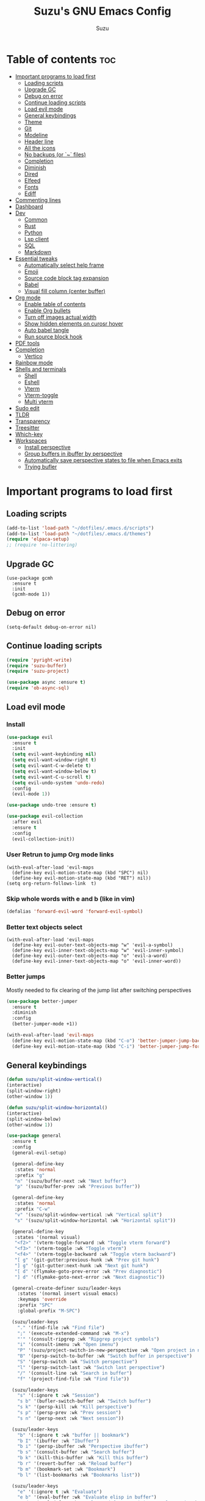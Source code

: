 #+TITLE: Suzu's GNU Emacs Config
#+AUTHOR: Suzu
#+DESCRIPTION: My personal Emacs config
#+STARTUP: showeverything
#+OPTIONS: toc:2

* Table of contents :toc:
- [[#important-programs-to-load-first][Important programs to load first]]
  - [[#loading-scripts][Loading scripts]]
  - [[#upgrade-gc][Upgrade GC]]
  - [[#debug-on-error][Debug on error]]
  - [[#continue-loading-scripts][Continue loading scripts]]
  - [[#load-evil-mode][Load evil mode]]
  - [[#general-keybindings][General keybindings]]
  - [[#theme][Theme]]
  - [[#git][Git]]
  - [[#modeline][Modeline]]
  - [[#header-line][Header line]]
  - [[#all-the-icons][All the icons]]
  - [[#no-backups-or--files][No backups (or `~` files)]]
  - [[#completion][Completion]]
  - [[#diminish][Diminish]]
  - [[#dired][Dired]]
  - [[#elfeed][Elfeed]]
  - [[#fonts][Fonts]]
  - [[#ediff][Ediff]]
- [[#commenting-lines][Commenting lines]]
- [[#dashboard][Dashboard]]
- [[#dev][Dev]]
  - [[#common][Common]]
  - [[#rust][Rust]]
  - [[#python][Python]]
  - [[#lsp-client][Lsp client]]
  - [[#sql][SQL]]
  - [[#markdown][Markdown]]
- [[#essential-tweaks][Essential tweaks]]
  - [[#automatically-select-help-frame][Automatically select help frame]]
  - [[#emoji][Emoji]]
  - [[#source-code-block-tag-expansion][Source code block tag expansion]]
  - [[#babel][Babel]]
  - [[#visual-fill-column-center-buffer][Visual fill column (center buffer)]]
- [[#org-mode][Org mode]]
  - [[#enable-table-of-contents][Enable table of contents]]
  - [[#enable-org-bullets][Enable Org bullets]]
  - [[#turn-off-images-actual-width][Turn off images actual width]]
  - [[#show-hidden-elements-on-curosr-hover][Show hidden elements on curosr hover]]
  - [[#auto-babel-tangle][Auto babel tangle]]
  - [[#run-source-block-hook][Run source block hook]]
- [[#pdf-tools][PDF tools]]
- [[#completion-1][Completion]]
  - [[#vertico][Vertico]]
- [[#rainbow-mode][Rainbow mode]]
- [[#shells-and-terminals][Shells and terminals]]
  - [[#shell][Shell]]
  - [[#eshell][Eshell]]
  - [[#vterm][Vterm]]
  - [[#vterm-toggle][Vterm-toggle]]
  - [[#multi-vterm][Multi vterm]]
- [[#sudo-edit][Sudo edit]]
- [[#tldr][TLDR]]
- [[#transparency][Transparency]]
- [[#treesitter][Treesitter]]
- [[#which-key][Which-key]]
- [[#workspaces][Workspaces]]
  - [[#install-perspective][Install perspective]]
  - [[#group-buffers-in-ibuffer-by-perspective][Group buffers in ibuffer by perspective]]
  - [[#automatically-save-perspective-states-to-file-when-emacs-exits][Automatically save perspective states to file when Emacs exits]]
  - [[#trying-bufler][Trying bufler]]

* Important programs to load first
** Loading scripts
#+begin_src emacs-lisp
(add-to-list 'load-path "~/dotfiles/.emacs.d/scripts")
(add-to-list 'load-path "~/dotfiles/.emacs.d/themes")
(require 'elpaca-setup)
;; (require 'no-littering)
#+end_src

** Upgrade GC
#+begin_src elisp
(use-package gcmh
  :ensure t
  :init
  (gcmh-mode 1))
#+end_src

** Debug on error
#+begin_src elisp
(setq-default debug-on-error nil)
#+end_src

** Continue loading scripts
#+Begin_src emacs-lisp
(require 'pyright-write)
(require 'suzu-buffer)
(require 'suzu-project)

(use-package async :ensure t)
(require 'ob-async-sql)
#+end_src

** Load evil mode
*** Install
#+begin_src emacs-lisp
(use-package evil
  :ensure t
  :init
  (setq evil-want-keybinding nil)
  (setq evil-want-window-right t)
  (setq evil-want-C-w-delete t)
  (setq evil-want-window-below t)
  (setq evil-want-C-u-scroll t)
  (setq evil-undo-system 'undo-redo)
  :config
  (evil-mode 1))

(use-package undo-tree :ensure t)

(use-package evil-collection
  :after evil
  :ensure t
  :config
  (evil-collection-init))
#+end_src

*** User Retrun to jump Org mode links
#+begin_src elisp
(with-eval-after-load 'evil-maps
  (define-key evil-motion-state-map (kbd "SPC") nil)
  (define-key evil-motion-state-map (kbd "RET") nil))
(setq org-return-follows-link  t)
#+end_src

*** Skip whole words with e and b (like in vim)
#+begin_src emacs-lisp
(defalias 'forward-evil-word 'forward-evil-symbol)
#+end_src

*** Better text objects select
#+begin_src elisp
(with-eval-after-load 'evil-maps
  (define-key evil-outer-text-objects-map "w" 'evil-a-symbol)
  (define-key evil-inner-text-objects-map "w" 'evil-inner-symbol)
  (define-key evil-outer-text-objects-map "o" 'evil-a-word)
  (define-key evil-inner-text-objects-map "o" 'evil-inner-word))
#+end_src

*** Better jumps
Mostly needed to fix clearing of the jump list after switching perspectives

#+begin_src emacs-lisp
(use-package better-jumper
  :ensure t
  :diminish
  :config
  (better-jumper-mode +1))

(with-eval-after-load 'evil-maps
  (define-key evil-motion-state-map (kbd "C-o") 'better-jumper-jump-backward)
  (define-key evil-motion-state-map (kbd "C-i") 'better-jumper-jump-forward))
#+end_src

** General keybindings
#+begin_src emacs-lisp
(defun suzu/split-window-vertical()
(interactive)
(split-window-right)
(other-window 1))

(defun suzu/split-window-horizontal()
(interactive)
(split-window-below)
(other-window 1))

(use-package general
  :ensure t
  :config
  (general-evil-setup)

  (general-define-key
   :states 'normal
   :prefix "g"
   "n" '(suzu/buffer-next :wk "Next buffer")
   "p" '(suzu/buffer-prev :wk "Previous buffer"))

  (general-define-key
   :states 'normal
   :prefix "C-w"
   "v" '(suzu/split-window-vertical :wk "Vertical split")
   "s" '(suzu/split-window-horizontal :wk "Horizontal split"))

  (general-define-key
   :states '(normal visual)
   "<f2>" '(vterm-toggle-forward :wk "Toggle vterm forward")
   "<f3>" '(vterm-toggle :wk "Toggle vterm")
   "<f4>" '(vterm-toggle-backward :wk "Toggle vterm backward")
   "[ g" '(git-gutter:previous-hunk :wk "Prev git hunk")
   "] g" '(git-gutter:next-hunk :wk "Next git hunk")
   "[ d" '(flymake-goto-prev-error :wk "Prev diagnostic")
   "] d" '(flymake-goto-next-error :wk "Next diagnostic"))

  (general-create-definer suzu/leader-keys
    :states '(normal insert visual emacs)
    :keymaps 'override
    :prefix "SPC"
    :global-prefix "M-SPC")

  (suzu/leader-keys
    "." '(find-file :wk "Find file")
    ";" '(execute-extended-command :wk "M-x")
    "'" '(consult-ripgrep :wk "Ripgrep project symbols")
    "i" '(consult-imenu :wk "Open imenu")
    "P" '(suzu/project-switch-in-new-perspective :wk "Open project in new perspective")
    "B" '(persp-switch-to-buffer :wk "Switch buffer in perspective")
    "S" '(persp-switch :wk "Switch perspective")
    "l" '(persp-switch-last :wk "Switch last perspective")
    "/" '(consult-line :wk "Search in buffer")
    "f" '(project-find-file :wk "Find file"))

  (suzu/leader-keys
    "s" '(:ignore t :wk "Session")
    "s b" '(bufler-switch-buffer :wk "Switch buffer")
    "s k" '(persp-kill :wk "Kill perspective")
    "s p" '(persp-prev :wk "Prev session")
    "s n" '(persp-next :wk "Next session"))

  (suzu/leader-keys
    "b" '(:ignore t :wk "buffer || bookmark")
    "b I" '(ibuffer :wk "Ibuffer")
    "b i" '(persp-ibuffer :wk "Perspective ibuffer")
    "b s" '(consult-buffer :wk "Search buffer")
    "b k" '(kill-this-buffer :wk "Kill this buffer")
    "b r" '(revert-buffer :wk "Reload buffer")
    "b m" '(bookmark-set :wk "Bookmark")
    "b l" '(list-bookmarks :wk "Bookmarks list"))

  (suzu/leader-keys
    "e" '(:ignore t :wk "Evaluate")
    "e b" '(eval-buffer :wk "Evaluate elisp in buffer")
    "e d" '(eval-defun :wk "Evaluate defun containing or after point")
    "e e" '(eval-expression :wk "Evaluate and elisp expression")
    "e l" '(eval-last-sexp :wk "Evaluate elisp expression before point")
    "e r" '(eval-region :wk "Evaluate elisp in region"))

  (suzu/leader-keys
    "g" '(:ginore t :wk "Git")
    "g p" '((lambda () (interactive) (git-gutter:popup-hunk) (other-window 1)) :wk "Preview hunk diff")
    "g r" '(git-gutter:revert-hunk :wk "Preview hunk diff")
    "g w" '(magit-worktree :wk "Git worktree")
    "g s" '(git-gutter:stage-hunk :wk "Preview hunk diff"))

  (suzu/leader-keys
    "o" '(:ignore t :wk "Open")
    "o r" '(consult-recent-file :wk "Open recent files")
    "o E" '(dired-jump :wk "Dired jump to current")
    "o e" '(project-dired :wk "Project root dired")
    "o p d" '(peep-dired :wk "Peep-dired")
    "o s" '(eshell :wk "Open eshell")
    "o g" '(magit :wk "Open magit")
    "o d" '((lambda () (interactive) (flymake-show-buffer-diagnostics) (message "Buffer diagnostics") (other-window 1)) :wk "Open buffer diagnostics")
    "o D" '((lambda () (interactive) (flymake-show-project-diagnostics) (message "Project diagnostics") (other-window 1)) :wk "Open project diagnostics")
    "o t" '(multi-vterm :wk "Open Vterm")
    "o C" '((lambda () (interactive) (find-file "~/dotfiles/.emacs.d/config.org")) :wk "Edit emacs config"))

  (suzu/leader-keys
    "h" '(:ignore t :wk "Help")
    "h f" '(describe-function :wk "Describe function")
    "h v" '(describe-variable :wk "Describe variable")
    "h M" '(info-display-manual :wk "Manual")
    "h m" '(describe-mode :wk "Describe mode")
    "h r r" '((lambda ()
                (interactive)
                (load-file "~/dotfiles/.emacs.d/init.el")
                (ignore (elpaca-process-queues))) :wk "Reload emacs config"))

  (suzu/leader-keys
    "m" '(:ignore t :wk "Org")
    "m a" '(org-agenda :wk "Org agenda")
    "m e" '(org-babel-async-execute-sql :wk "Execute org babel src block")
    "m i" '(org-toggle-item :wk "Org toggle item")
    "m I" '(org-toggle-inline-images :wk "Org toggle inline images")
    "m t" '(org-todo :wk "Org todo")
    "m B" '(org-babel-tangle :wk "Org babel tangle")
    "m l" '(org-insert-link :wk "Org insert link")
    "m T" '(org-todo-list :wk "Org todo list"))

  (suzu/leader-keys
    "m b" '(:ignore t :wk "Tables")
    "m b -" '(org-table-insert-hline :wk "Insert hline in table"))

  (suzu/leader-keys
    "m d" '(:ignore t :wk "Date/deadline")
    "m d t" '(org-time-stamp :wk "Org time stamp"))

    (suzu/leader-keys
    "c a" '(eglot-code-actions :wk "Code actions")
    "r n" '(eglot-rename :wk "Rename"))

  (suzu/leader-keys
    "t" '(:ignore t :wk "Toggle")
    "t l" '(display-line-numbers-mode :wk "Toggle line numbers")
    "t i" '(eglot-inlay-hints-mode :wk "Toggle inlay hints")
    "t c" '(suzu/center-buffer :wk "Center buffer")
    "t t" '(visual-line-mode :wk "Toggle truncated lines"))

  )
#+end_src

** Theme
*** Custom catppuccin theme
#+begin_src emacs-lisp
(require 'catppuccin-theme)
(load-theme 'catppuccin :no-confirm)
(setq catppuccin-flavor 'frappe) ;; or 'latte, 'macchiato, or 'mocha
(catppuccin-reload)
#+end_src

** Git
*** Magit
#+begin_src emacs-lisp
(use-package magit
  :ensure t
  :config
  (setq magit-status-buffer-switch-function 'switch-to-buffer)
  (setq magit-display-buffer-function 'magit-display-buffer-same-window-except-diff-v1))
#+end_src

*** Gutter
#+begin_src emacs-lisp
(use-package git-gutter
  :ensure t
  :config
  (global-git-gutter-mode +1))
#+end_src

** Modeline
#+begin_src emacs-lisp
(use-package doom-modeline
  :ensure t
  :init
  (doom-modeline-mode 1)
  :config
  (setq doom-modeline-height 15
        doom-modeline-buffer nil
        doom-modeline-buffer-name nil
        doom-modeline-bar-width 6
        doom-modeline-lsp t
        doom-modeline-github nil
        doom-modeline-mu4e nil
        doom-modeline-irc t
        doom-modeline-minor-modes nil
        doom-modeline-persp-name nil
        doom-modeline-display-default-persp-name nil
        doom-modeline-persp-icon nil
        doom-modeline-major-mode-icon nil))
;; (setq-default mode-line-format nil)
#+end_src

** Header line
#+begin_src emacs-lisp
(defun suzu/simple-header-line-render (left right)
  "Return a string of `window-width' length containing LEFT, and RIGHT
 aligned respectively."
  (let* ((available-width (- (window-width) (length left) 1)))
    (format (format " %%s %%%ds " available-width) left right)))

(defun suzu/current-perspective ()
  (format " %s" (persp-current-name))
  )

(defun suzu/current-file-or-buffer ()
  (format " %s" (format-mode-line "%b"))
)

(setq-default header-line-format
	      '((:eval (format " %s %s"
			(suzu/current-perspective)
			(suzu/current-file-or-buffer)
			))))

#+end_src

** All the icons
#+begin_src emacs-lisp
(use-package all-the-icons
  :ensure t)
(use-package all-the-icons-dired
  :ensure t
  :hook (dired-mode . (lambda () (all-the-icons-dired-mode t))))
#+end_src

** No backups (or `~` files)
#+begin_src emacs-lisp
(setq make-backup-files nil)
#+end_src

** Completion
*** Corfu
#+begin_src emacs-lisp
(use-package corfu
  :ensure t
  :custom
  (corfu-cycle t)                ;; Enable cycling for `corfu-next/previous'
  (corfu-auto t)                 ;; Enable auto completion
  (corfu-auto-delay 1)
  (corfu-auto-prefix 2)
  (corfu-quit-at-boundy 'separator)
  (corfu-echo-documentation 0.25)
  ;; (corfu-separator ?\s)          ;; Orderless field separator
  (corfu-quit-at-boundary nil)   ;; Never quit at completion boundary
  (corfu-quit-no-match nil)      ;; Never quit, even if there is no match
  (corfu-preview-current nil)    ;; Disable current candidate preview
  (corfu-preselect 'first)      ;; Preselect the prompt
  (corfu-on-exact-match nil)     ;; Configure handling of exact matches
  (corfu-scroll-margin 5)        ;; Use scroll margin

  ;; Enable Corfu only for certain modes.
  ;; :hook ((prog-mode . corfu-mode)
  ;;        (shell-mode . corfu-mode)
  ;;        (eshell-mode . corfu-mode))

  ;; Recommended: Enable Corfu globally.  This is recommended since Dabbrev can
  ;; be used globally (M-/).  See also the customization variable
  ;; `global-corfu-modes' to exclude certain modes.
  :bind (:map corfu-map
        ("M-SPC" . corfu-insert-separator)
        ("TAB" . corfu-next)
        ([tab] . corfu-next)
        ("S-TAB" . corfu-previous)
        ([backtab] . corfu-previous)
        ("S-<return>" . corfu-insert))
  ;; (define-key corfu-map (kbd "M-j") #'corfu-doc-scroll-down)
  ;; (define-key corfu-map (kbd "M-k") #'corfu-doc-scroll-up)
  :init
  ;; (add-hook 'corfu-mode-hook #'corfu-popupinfo-mode)
  (global-corfu-mode))

;; A few more useful configurations...
(use-package emacs
  :init
  ;; TAB cycle if there are only few candidates
  (setq completion-cycle-threshold 3)

  ;; Emacs 28: Hide commands in M-x which do not apply to the current mode.
  ;; Corfu commands are hidden, since they are not supposed to be used via M-x.
  ;; (setq read-extended-command-predicate
  ;;       #'command-completion-default-include-p)

  ;; Enable indentation+completion using the TAB key.
  ;; `completion-at-point' is often bound to M-TAB.
  ;; (setq tab-always-indent 'complete)
  )
#+end_src

*** Dabbrev
#+begin_src elisp
(use-package dabbrev
  ;; Swap M-/ and C-M-/
  :bind (("M-/" . dabbrev-completion)
         ("C-M-/" . dabbrev-expand))
  :config
  (add-to-list 'dabbrev-ignored-buffer-regexps "\\` ")
  ;; Since 29.1, use `dabbrev-ignored-buffer-regexps' on older.
  (add-to-list 'dabbrev-ignored-buffer-modes 'doc-view-mode)
  (add-to-list 'dabbrev-ignored-buffer-modes 'pdf-view-mode))
#+end_src

*** Orderless
#+begin_src elisp
(use-package orderless
  :ensure t
  :init
  (setq completion-styles '(orderless basic)
        completion-category-defaults nil
        completion-category-overrides '((file (styles partial-completion)))))
#+end_src

*** Icons
#+begin_src elisp
(use-package nerd-icons-corfu
:ensure t
:config
(add-to-list 'corfu-margin-formatters #'nerd-icons-corfu-formatter))
#+end_src

** Diminish
#+begin_src emacs-lisp
(use-package diminish
  :ensure t)
#+end_src

** Dired
#+begin_src emacs-lisp
(use-package dired-open
  :ensure t
  :config
  (evil-define-key 'normal dired-mode-map (kbd "h") 'dired-up-directory)
  (evil-define-key 'normal dired-mode-map (kbd "l") 'dired-open-file)
  (setq dired-open-extensions '(("gif" . "feh")
                                ("jpg" . "feh")
                                ("jpeg" . "feh")
                                ("png" . "feh")
                                ("mkv" . "mpv")
                                ("mp4" . "mpv"))))

(use-package peep-dired
  :after dired
  :ensure t
  :hook (evil-normalize-keymaps . peep-dired-hook)
  )

(setf dired-kill-when-opening-new-dired-buffer t)
(setq-default dired-listing-switches "-aBhl  --group-directories-first")
#+end_src

** Elfeed
#+begin_src emacs-lisp
(use-package elfeed
  :ensure t
  :config
  (setq elfeed-search-feed-face ":foreground #ffffff :weight bold"
        elfeed-feeds (quote
                      (("https://www.reddit.com/r/linux.rss" reddit linux)
                       ("https://www.reddit.com/r/commandline.rss" reddit commandline)
                       ("https://www.reddit.com/r/distrotube.rss" reddit distrotube)
                       ("https://www.reddit.com/r/emacs.rss" reddit emacs)
                       ("https://www.gamingonlinux.com/article_rss.php" gaming linux)
                       ("https://hackaday.com/blog/feed/" hackaday linux)
                       ("https://opensource.com/feed" opensource linux)
                       ("https://linux.softpedia.com/backend.xml" softpedia linux)
                       ("https://itsfoss.com/feed/" itsfoss linux)
                       ("https://www.zdnet.com/topic/linux/rss.xml" zdnet linux)
                       ("https://www.phoronix.com/rss.php" phoronix linux)
                       ("http://feeds.feedburner.com/d0od" omgubuntu linux)
                       ("https://www.computerworld.com/index.rss" computerworld linux)
                       ("https://www.networkworld.com/category/linux/index.rss" networkworld linux)
                       ("https://www.techrepublic.com/rssfeeds/topic/open-source/" techrepublic linux)
                       ("https://betanews.com/feed" betanews linux)
                       ("http://lxer.com/module/newswire/headlines.rss" lxer linux)
                       ("https://distrowatch.com/news/dwd.xml" distrowatch linux)))))


(use-package elfeed-goodies
  :ensure t
  :init
  (elfeed-goodies/setup)
  :config
  (setq elfeed-goodies/entry-pane-size 0.5))
#+end_src

** Fonts
#+begin_src emacs-lisp
(set-face-attribute 'default nil
                    :font "iosevka nf"
                    :height 130
                    :weight 'medium)
(set-face-attribute 'variable-pitch nil
                    :font "Iosevka Lyte Term"
                    :height 130
                    :weight 'medium)
(set-face-attribute 'fixed-pitch nil
                    :font "Iosevka NF"
                    :height 130
                    :weight 'medium)
(set-face-attribute 'font-lock-comment-face nil
                    :slant 'italic)
(set-face-attribute 'font-lock-keyword-face nil
                    :slant 'italic)

(add-to-list 'default-frame-alist '(font . "Iosevka NF 13"))
(setq default-frame-alist '((font . "Iosevka NF 13")))

(setq-default line-spacing 0.12)
#+end_src

** Ediff
#+begin_src elisp
(setq ediff-split-window-function 'split-window-horizontally
      ediff-window-setup-function 'ediff-setup-windows-plain)

(defun suzu/ediff-hook ()
(ediff-setup-keymap)
(define-key ediff-mode-map "j" 'ediff-next-difference)
(define-key ediff-mode-map "k" 'ediff-previous-difference))

(add-hook 'ediff-mode-hook 'suzu/ediff-hook)
#+end_src

* Commenting lines
#+begin_src emacs-lisp
(use-package evil-nerd-commenter
  :ensure t
  :config
  (general-define-key
   :states 'normal
   :prefix "g"
   "c" '(evilnc-comment-or-uncomment-lines :wk "Comment lines")))
#+end_src

* Dashboard
#+begin_src emacs-lisp
(use-package dashboard
  :ensure t
  :config
  (add-hook 'elpaca-after-init-hook #'dashboard-insert-startupify-lists)
  (add-hook 'elpaca-after-init-hook #'dashboard-initialize)
  (dashboard-setup-startup-hook)
  (setq initial-buffer-choice (lambda () (get-buffer-create "*dashboard*")))
  (setq dashboard-display-icons-p t)
  (setq dashboard-path-max-length 10)
  (setq dashboard-vertically-center-content nil)
  :custom
  (dashboard-startup-banner "/home/suzu/.emacs.d/images/official.png")
  (dashboard-center-content t)
  (dashboard-set-heading-icons t)
  (dashboard-set-file-icons t)
)
#+end_src

* Dev
** Common
#+begin_src emacs-lisp
(use-package eldoc-box
  :ensure t
  :config
  (defun suzu/eldoc-box-scroll-up ()
    "Scroll up in `eldoc-box--frame'"
    (interactive)
    (with-current-buffer eldoc-box--buffer
      (with-selected-frame eldoc-box--frame
        (scroll-down 3))))
  (defun suzu/eldoc-box-scroll-down ()
    "Scroll down in `eldoc-box--frame'"
    (interactive)
    (with-current-buffer eldoc-box--buffer
      (with-selected-frame eldoc-box--frame
        (scroll-up 3))))
  (setq max-mini-window-height 0)
  (setq eldoc-idle-delay 0)
  (general-define-key
   :states '(normal visual motion)
   :keymaps 'override
   "K" '(eldoc-box-help-at-point :wk "Show doc")
   "C-k" '(suzu/eldoc-box-scroll-up)
   "C-j" '(suzu/eldoc-box-scroll-down)
   )
  ;; :general
  ;; (:keymaps 'eglot-mode-map
  ;;           "C-k" 'rex/eldoc-box-scroll-up
  ;;           "C-j" 'rex/eldoc-box-scroll-down
  ;;           "K" 'eldoc-box-eglot-help-at-point)
  )

;; (use-package eldoc-box
;;   :ensure t
;;   :config
;;   (general-define-key
;;    :states '(normal visual motion)
;;    :keymaps 'override
;;    "K" '(eldoc-box-help-at-point :wk "Show doc")))
#+end_src

** Rust
#+begin_src elisp
(defun suzu/rust-mode()
(add-hook 'after-save-hook 'rust-format-buffer))

(use-package rust-mode
  :ensure t
  :hook
  (rust-mode . suzu/rust-mode))
#+end_src

** Python
#+begin_src emacs-lisp
(defun suzu/python-mode()
  (add-hook 'before-save-hook 'python-black-buffer)
  (add-hook 'before-save-hook 'python-sort-imports))

(use-package python
  :hook
  (python-mode . suzu/python-mode))

(use-package python-black
  :ensure t)
#+end_src

** Lsp client
Inscrease amount of data which emacs reads from the process
#+begin_src elisp
(setq read-process-output-max (* 1024 1024))
#+end_src

Setup lsp client
#+begin_src emacs-lisp
(use-package eglot
  :config
  (add-to-list 'eglot-server-programs '(rust-mode . ("rust-analyzer")))
  (add-to-list 'eglot-server-programs '(python-mode . ("pyright")))
  :hook
  (rust-mode . eglot-ensure)
  (python-mode . eglot-ensure))
#+end_src


** SQL
#+begin_src elisp
(use-package sqlformat
:ensure t
:config
(setq sqlformat-command 'pgformatter)
(setq sqlformat-args '("-s2" "-g"))
:hook
(sql-mode-hook . sqlformat-on-save-mode))
#+end_src

** Markdown
Required for better LSP docs rendering
#+begin_src elisp
(use-package markdown-mode
  :ensure t)
#+end_src

* Essential tweaks
#+begin_src emacs-lisp
(setq-default indent-tabs-mode nil)
(electric-indent-mode t)
(setq-default electric-indent-inhibit t)
(setq create-lockfiles nil)
(electric-pair-mode 1)
(setq org-edit-src-content-indentetion 0)
(global-auto-revert-mode t)  ;; Automatically show changes if the file has changed
(menu-bar-mode -1)           ;; Disable the menu bar
(scroll-bar-mode -1)         ;; Disable the scroll bar
(tool-bar-mode -1)           ;; Disable the tool bar
(setq-default auto-save-default nil)
(setq-default org-edit-src-content-indentation 0) ;; Set src block automatic indent to 0 instead of 2
(set-fringe-style 0)

(setq-default truncate-lines t)
(setq-default scroll-margin 7)
(global-display-line-numbers-mode 1)
(setq-default display-line-numbers-type 'relative)
#+end_src

** Automatically select help frame
#+begin_src emacs-lisp
(setq help-window-select t)
#+end_src

** Emoji
#+begin_src emacs-lisp
(use-package emojify
  :ensure t
  :hook (after-init . global-emojify-mode))
#+end_src

** Source code block tag expansion
#+begin_src emacs-lisp
(require 'org-tempo)
(add-hook 'org-mode-hook (lambda ()
			   (setq-local electric-pair-inhibit-predicate
				       `(lambda (c)
					  (if (char-equal c ?<) t (,electric-pair-inhibit-predicate c))))))
#+end_src

** Babel
#+begin_src emacs-lisp
(setq org-confirm-babel-evaluate nil)

(setq-default plantuml-exec-mode "plantuml")

(org-babel-do-load-languages 'org-babel-load-languages
			     '((shell . t)
			       (python . t)
			       (sqlite . t)
			       (emacs-lisp . t)
			       (plantuml . t)
			       (sql . t)))

#+end_src

** Visual fill column (center buffer)
#+begin_src elisp
(defun suzu/visual-fill ()
  (setq visual-fill-column-width 100
        visual-fill-column-center-text t)
  (visual-fill-column-mode 1))

(use-package visual-fill-column
  :ensure t
  :hook
  (org-mode . suzu/visual-fill)
  (python-mode . suzu/visual-fill)
  (python-ts-mode . suzu/visual-fill)
  (rust-mode . suzu/visual-fill)
  (html-mode . suzu/visual-fill)
  (dired-mode . suzu/visual-fill))
#+end_src

* Org mode
** Enable table of contents
#+begin_src emacs-lisp
(use-package toc-org
  :ensure t
  :commands toc-org-enable
  :init (add-hook 'org-mode-hook 'toc-org-enable))
#+end_src

** Enable Org bullets
#+begin_src emacs-lisp
(add-hook 'org-mode-hook 'org-indent-mode)
(use-package org-bullets :ensure t)
(add-hook 'org-mode-hook (lambda () (org-bullets-mode 1)))
#+end_src

** Turn off images actual width
#+begin_src emacs-lisp
(setq-default org-image-actual-width nil)
#+end_src

** Show hidden elements on curosr hover
#+begin_src emacs-lisp
(use-package org-appear
  :ensure t
  :hook (org-mode-hook . org-appear-mode)
  :config
  (setq org-appear-autoemphasis t
        org-appear-autolinks t
        org-appear-autosubmarkers t
        org-appear-autoentities t
        org-appear-trigger 'always))
#+end_src

** Auto babel tangle
#+begin_src elisp
(use-package org-auto-tangle
  :ensure t
  :defer t
  :hook (org-mode . org-auto-tangle-mode))
#+end_src

** Run source block hook
Sometimes I want run some scripts on saving files
So it'll be nice to run them automatically

#+begin_src elisp
(defun suzu/org-babel-run-after-save-hook ()
    (message "Added org-babel-run-after-tangle hook")
    (add-hook 'after-save-hook (lambda () (org-babel-ref-resolve "run-after-save")))
)

;; (add-hook 'org-mode-hook 'suzu/org-babel-run-after-save-hook)
#+end_src

* PDF tools
#+begin_src emacs-lisp
(use-package pdf-tools
  :ensure t
  :config
  (pdf-tools-install))
#+end_src

* Completion
** Vertico

#+begin_src elisp
(use-package marginalia
  :ensure t
  :custom
  (marginalia-max-relative-age 0)
  (marginalia-align 'left)
  :init
  (marginalia-mode))
#+end_src

#+begin_src elisp
(use-package all-the-icons-completion
  :ensure t
  :after (marginalia all-the-icons)
  :hook (marginalia-mode . all-the-icons-completion-marginalia-setup)
  :init
  (all-the-icons-completion-mode)
  (add-hook 'marginalia-mode-hook #'all-the-icons-completion-marginalia-setup))
#+end_src

#+begin_src elisp
(use-package vertico
  :ensure t
  :custom
  (vertico-count 13)                    ; Number of candidates to display
  (vertico-resize nil)
  (vertico-cycle nil) ; Go from last to first candidate and first to last (cycle)?
  :config
  (vertico-mode))
#+end_src

#+begin_src elisp
(use-package consult
  :ensure t
  :config
)

#+end_src

* Rainbow mode
#+begin_src emacs-lisp
(use-package rainbow-mode
  :ensure t
  :diminish
  :hook
  ((org-mode prog-mode) . rainbow-mode))
#+end_src

* Shells and terminals
** Shell
#+begin_src elisp
(setq comint-input-ignoredups t)
#+end_src

** Eshell
#+begin_src emacs-lisp
(use-package eshell-syntax-highlighting
  :ensure t
  :after esh-mode
  :config
  (eshell-syntax-highlighting-global-mode +1))

;; eshell-syntax-highlighting -- adds fish/zsh-like syntax highlighting.
;; eshell-rc-script -- your profile for eshell; like a bashrc for eshell.
;; eshell-aliases-file -- sets an aliases file for the eshell.

(setq eshell-rc-script (concat user-emacs-directory "eshell/profile")
      eshell-aliases-file (concat user-emacs-directory "eshell/aliases")
      eshell-history-size 5000
      eshell-buffer-maximum-lines 5000
      eshell-hist-ignoredups t
      eshell-scroll-to-bottom-on-input t
      eshell-destroy-buffer-when-process-dies t
      eshell-visual-commands'("bash" "fish" "htop" "ssh" "top" "zsh"))
#+end_src

** Vterm
#+begin_src emacs-lisp
(use-package vterm
  :ensure t
  :config
  (setq vterm-shell "/usr/bin/bash"
        vterm-buffer-name-string "vterm %s"
        vterm-max-scrollback 5000)
  (defun get-full-list ()
    (let ((program-list (process-lines "bash" "-c" "compgen -c"))
          (file-directory-list (process-lines "bash" "-c" "compgen -f"))
          (history-list (with-temp-buffer
                          (insert-file-contents "~/.bash_history")
                          (split-string (buffer-string) "\n" t))))

      (delete-dups (append program-list file-directory-list history-list))))

  (defun vterm-completion-choose-item ()
    (completing-read "Choose: " (get-full-list) nil nil (thing-at-point 'word 'no-properties)))

  (defun vterm-completion ()
    (interactive)
    (vterm-directory-sync)
    (setq vterm-chosen-item (vterm-completion-choose-item))
    (when (thing-at-point 'word)
      (vterm-send-meta-backspace))
    (vterm-send-string vterm-chosen-item))

  (defun vterm-directory-sync ()
    "Synchronize current working directory."
    (interactive)
    (when vterm--process
      (let* ((pid (process-id vterm--process))
             (dir (file-truename (format "/proc/%d/cwd/" pid))))
        (setq default-directory dir))))

  ;; :general
  ;; (:states 'insert
  ;;          :keymaps 'vterm-mode-map
  ;;          "<tab>" 'vterm-completion)
)
#+end_src

** Vterm-toggle
#+begin_src emacs-lisp
(use-package vterm-toggle
  :ensure t
  :after vterm
  :config
  (setq vterm-toggle-fullscreen-p nil)
  (setq vterm-toggle-scope 'project)
  (add-to-list 'display-buffer-alist
               '((lambda (buffer-or-name _)
                   (let ((buffer (get-buffer buffer-or-name)))
                     (with-current-buffer buffer
                       (or (equal major-mode 'vterm-mode)
                           (string-prefix-p vterm-buffer-name (buffer-name buffer))))))
                 (display-buffer-reuse-window display-buffer-at-bottom)
                 ;;(display-buffer-reuse-window display-buffer-in-direction)
                 ;;display-buffer-in-direction/direction/dedicated is added in emacs27
                 ;;(direction . bottom)
                 ;;(dedicated . t) ;dedicated is supported in emacs27
                 (reusable-frames . visible)
                 (window-height . 0.3))))
#+end_src

** Multi vterm
#+begin_src emacs-lisp
(use-package multi-vterm
  :ensure t
  :config
  (add-hook 'vterm-mode-hook
            (lambda ()
              (setq-local evil-insert-state-cursor 'box)
              (evil-insert-state)))
  (define-key vterm-mode-map [return]                      #'vterm-send-return))
#+end_src

* Sudo edit
#+begin_src emacs-lisp
(use-package sudo-edit
  :ensure t
  :config
  (suzu/leader-keys
    "o w s" '(sudo-edit :wk "Sudo edit file")))
#+end_src

* TLDR
#+begin_src emacs-lisp
(use-package tldr :ensure t)
#+end_src

* Transparency
#+begin_src emacs-lisp
(add-to-list 'default-frame-alist '(alpha-background . 100))
#+end_src

* Treesitter
#+begin_src emacs-lisp
(setq treesit-language-source-alist
      '((rust "https://github.com/tree-sitter/tree-sitter-rust")
        (python "https://github.com/tree-sitter/tree-sitter-python")))

(setq treesit-font-lock-level 4)
(setq major-mode-remap-alist
      '((python-mode . python-ts-mode)
        ))
#+end_src

* Which-key
#+begin_src emacs-lisp
(use-package which-key
  :ensure t
  :diminish
  :init
  (which-key-mode)
  :config
  (setq which-key-popup-type 'side-window
        which-key-side-window-max-height 0.50))
#+end_src

* Workspaces
** Install perspective
#+begin_src emacs-lisp
(use-package perspective
  :ensure t
  :init
  (setq persp-suppress-no-prefix-key-warning t)
  (persp-mode)
  :config
  (persp-turn-off-modestring))
#+end_src

** Group buffers in ibuffer by perspective
#+begin_src emacs-lisp
(add-hook 'ibuffer-hook
          (lambda ()
            (persp-ibuffer-set-filter-groups)
            (unless (eq ibuffer-sorting-mode 'alphabetic)
              (ibuffer-do-sort-by-alphabetic))))
#+end_src

** Automatically save perspective states to file when Emacs exits
#+begin_src emacs-lisp
;; (add-hook 'kill-emacs-hook #'persp-state-save)
#+end_src

** Trying bufler
#+begin_src emacs-lisp
(use-package bufler
  :ensure t)
#+end_src
